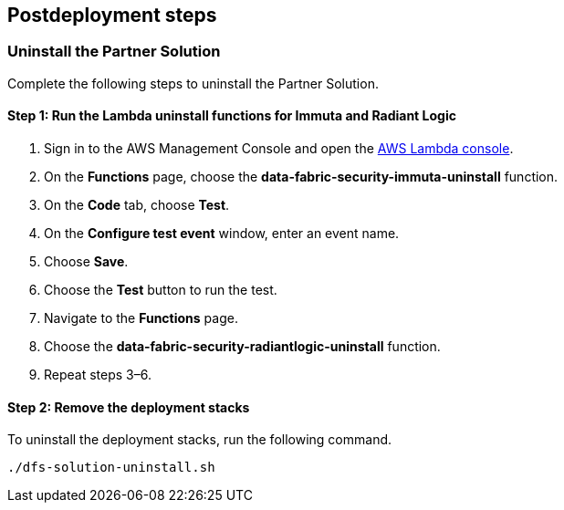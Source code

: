 // Include any postdeployment steps here, such as steps necessary to test that the deployment was successful. If there are no postdeployment steps, leave this file empty.

== Postdeployment steps

=== Uninstall the Partner Solution
Complete the following steps to uninstall the Partner Solution.

==== Step 1: Run the Lambda *uninstall* functions for Immuta and Radiant Logic

. Sign in to the AWS Management Console and open the https://console.aws.amazon.com/lambda/[AWS Lambda console^].
. On the *Functions* page, choose the *data-fabric-security-immuta-uninstall* function.
. On the *Code* tab, choose *Test*.
. On the *Configure test event* window, enter an event name.
. Choose *Save*.
. Choose the *Test* button to run the test.
. Navigate to the *Functions* page.
. Choose the *data-fabric-security-radiantlogic-uninstall* function.
. Repeat steps 3–6.

==== Step 2: Remove the deployment stacks

To uninstall the deployment stacks, run the following command.
[,bash]
----
./dfs-solution-uninstall.sh
----
